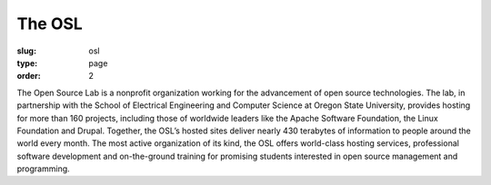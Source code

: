 The OSL
#######
:slug: osl
:type: page
:order: 2

The Open Source Lab is a nonprofit organization working for the advancement of open source technologies.  The lab, in partnership with the School of Electrical Engineering and Computer Science at Oregon State University, provides hosting for more than 160 projects, including those of worldwide leaders like the Apache Software Foundation, the Linux Foundation and Drupal. Together, the OSL’s hosted sites deliver nearly 430 terabytes of information to people around the world every month. The most active organization of its kind, the OSL offers world-class hosting services, professional software development and on-the-ground training for promising students interested in open source management and programming.
